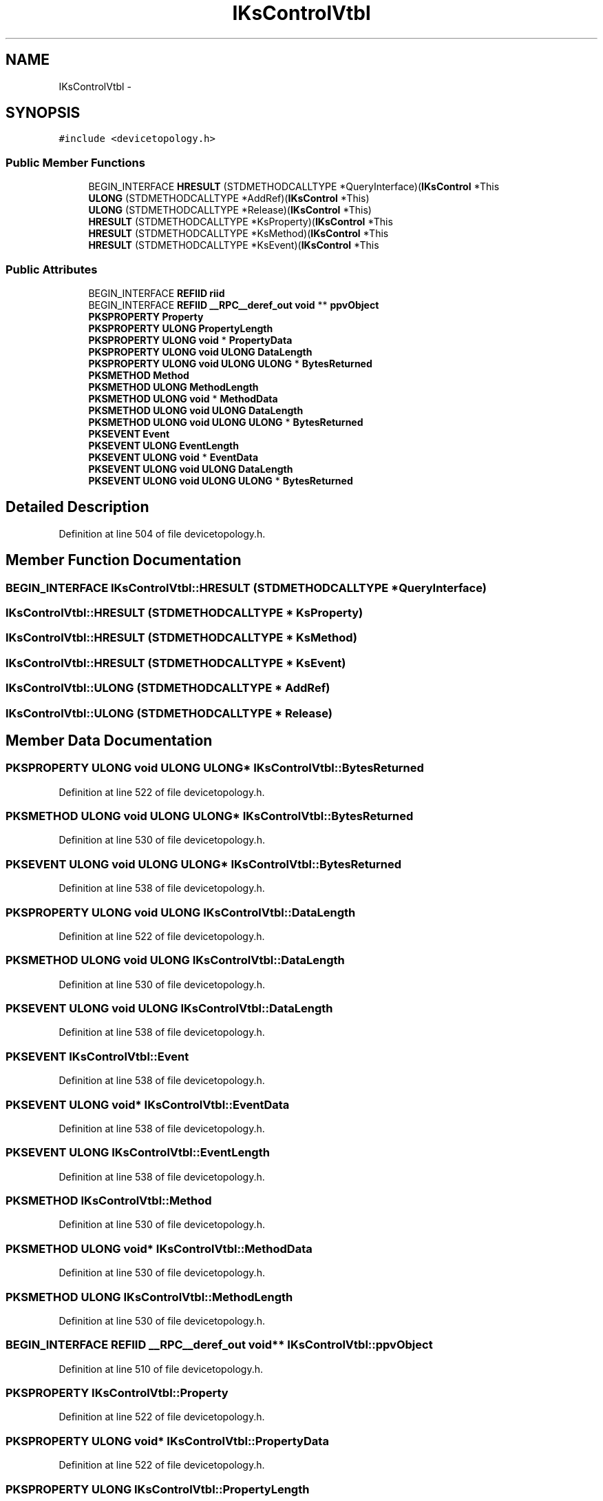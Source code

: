 .TH "IKsControlVtbl" 3 "Thu Apr 28 2016" "Audacity" \" -*- nroff -*-
.ad l
.nh
.SH NAME
IKsControlVtbl \- 
.SH SYNOPSIS
.br
.PP
.PP
\fC#include <devicetopology\&.h>\fP
.SS "Public Member Functions"

.in +1c
.ti -1c
.RI "BEGIN_INTERFACE \fBHRESULT\fP (STDMETHODCALLTYPE *QueryInterface)(\fBIKsControl\fP *This"
.br
.ti -1c
.RI "\fBULONG\fP (STDMETHODCALLTYPE *AddRef)(\fBIKsControl\fP *This)"
.br
.ti -1c
.RI "\fBULONG\fP (STDMETHODCALLTYPE *Release)(\fBIKsControl\fP *This)"
.br
.ti -1c
.RI "\fBHRESULT\fP (STDMETHODCALLTYPE *KsProperty)(\fBIKsControl\fP *This"
.br
.ti -1c
.RI "\fBHRESULT\fP (STDMETHODCALLTYPE *KsMethod)(\fBIKsControl\fP *This"
.br
.ti -1c
.RI "\fBHRESULT\fP (STDMETHODCALLTYPE *KsEvent)(\fBIKsControl\fP *This"
.br
.in -1c
.SS "Public Attributes"

.in +1c
.ti -1c
.RI "BEGIN_INTERFACE \fBREFIID\fP \fBriid\fP"
.br
.ti -1c
.RI "BEGIN_INTERFACE \fBREFIID\fP \fB__RPC__deref_out\fP \fBvoid\fP ** \fBppvObject\fP"
.br
.ti -1c
.RI "\fBPKSPROPERTY\fP \fBProperty\fP"
.br
.ti -1c
.RI "\fBPKSPROPERTY\fP \fBULONG\fP \fBPropertyLength\fP"
.br
.ti -1c
.RI "\fBPKSPROPERTY\fP \fBULONG\fP \fBvoid\fP * \fBPropertyData\fP"
.br
.ti -1c
.RI "\fBPKSPROPERTY\fP \fBULONG\fP \fBvoid\fP \fBULONG\fP \fBDataLength\fP"
.br
.ti -1c
.RI "\fBPKSPROPERTY\fP \fBULONG\fP \fBvoid\fP \fBULONG\fP \fBULONG\fP * \fBBytesReturned\fP"
.br
.ti -1c
.RI "\fBPKSMETHOD\fP \fBMethod\fP"
.br
.ti -1c
.RI "\fBPKSMETHOD\fP \fBULONG\fP \fBMethodLength\fP"
.br
.ti -1c
.RI "\fBPKSMETHOD\fP \fBULONG\fP \fBvoid\fP * \fBMethodData\fP"
.br
.ti -1c
.RI "\fBPKSMETHOD\fP \fBULONG\fP \fBvoid\fP \fBULONG\fP \fBDataLength\fP"
.br
.ti -1c
.RI "\fBPKSMETHOD\fP \fBULONG\fP \fBvoid\fP \fBULONG\fP \fBULONG\fP * \fBBytesReturned\fP"
.br
.ti -1c
.RI "\fBPKSEVENT\fP \fBEvent\fP"
.br
.ti -1c
.RI "\fBPKSEVENT\fP \fBULONG\fP \fBEventLength\fP"
.br
.ti -1c
.RI "\fBPKSEVENT\fP \fBULONG\fP \fBvoid\fP * \fBEventData\fP"
.br
.ti -1c
.RI "\fBPKSEVENT\fP \fBULONG\fP \fBvoid\fP \fBULONG\fP \fBDataLength\fP"
.br
.ti -1c
.RI "\fBPKSEVENT\fP \fBULONG\fP \fBvoid\fP \fBULONG\fP \fBULONG\fP * \fBBytesReturned\fP"
.br
.in -1c
.SH "Detailed Description"
.PP 
Definition at line 504 of file devicetopology\&.h\&.
.SH "Member Function Documentation"
.PP 
.SS "BEGIN_INTERFACE IKsControlVtbl::HRESULT (STDMETHODCALLTYPE * QueryInterface)"

.SS "IKsControlVtbl::HRESULT (STDMETHODCALLTYPE * KsProperty)"

.SS "IKsControlVtbl::HRESULT (STDMETHODCALLTYPE * KsMethod)"

.SS "IKsControlVtbl::HRESULT (STDMETHODCALLTYPE * KsEvent)"

.SS "IKsControlVtbl::ULONG (STDMETHODCALLTYPE * AddRef)"

.SS "IKsControlVtbl::ULONG (STDMETHODCALLTYPE * Release)"

.SH "Member Data Documentation"
.PP 
.SS "\fBPKSPROPERTY\fP \fBULONG\fP \fBvoid\fP \fBULONG\fP \fBULONG\fP* IKsControlVtbl::BytesReturned"

.PP
Definition at line 522 of file devicetopology\&.h\&.
.SS "\fBPKSMETHOD\fP \fBULONG\fP \fBvoid\fP \fBULONG\fP \fBULONG\fP* IKsControlVtbl::BytesReturned"

.PP
Definition at line 530 of file devicetopology\&.h\&.
.SS "\fBPKSEVENT\fP \fBULONG\fP \fBvoid\fP \fBULONG\fP \fBULONG\fP* IKsControlVtbl::BytesReturned"

.PP
Definition at line 538 of file devicetopology\&.h\&.
.SS "\fBPKSPROPERTY\fP \fBULONG\fP \fBvoid\fP \fBULONG\fP IKsControlVtbl::DataLength"

.PP
Definition at line 522 of file devicetopology\&.h\&.
.SS "\fBPKSMETHOD\fP \fBULONG\fP \fBvoid\fP \fBULONG\fP IKsControlVtbl::DataLength"

.PP
Definition at line 530 of file devicetopology\&.h\&.
.SS "\fBPKSEVENT\fP \fBULONG\fP \fBvoid\fP \fBULONG\fP IKsControlVtbl::DataLength"

.PP
Definition at line 538 of file devicetopology\&.h\&.
.SS "\fBPKSEVENT\fP IKsControlVtbl::Event"

.PP
Definition at line 538 of file devicetopology\&.h\&.
.SS "\fBPKSEVENT\fP \fBULONG\fP \fBvoid\fP* IKsControlVtbl::EventData"

.PP
Definition at line 538 of file devicetopology\&.h\&.
.SS "\fBPKSEVENT\fP \fBULONG\fP IKsControlVtbl::EventLength"

.PP
Definition at line 538 of file devicetopology\&.h\&.
.SS "\fBPKSMETHOD\fP IKsControlVtbl::Method"

.PP
Definition at line 530 of file devicetopology\&.h\&.
.SS "\fBPKSMETHOD\fP \fBULONG\fP \fBvoid\fP* IKsControlVtbl::MethodData"

.PP
Definition at line 530 of file devicetopology\&.h\&.
.SS "\fBPKSMETHOD\fP \fBULONG\fP IKsControlVtbl::MethodLength"

.PP
Definition at line 530 of file devicetopology\&.h\&.
.SS "BEGIN_INTERFACE \fBREFIID\fP \fB__RPC__deref_out\fP \fBvoid\fP** IKsControlVtbl::ppvObject"

.PP
Definition at line 510 of file devicetopology\&.h\&.
.SS "\fBPKSPROPERTY\fP IKsControlVtbl::Property"

.PP
Definition at line 522 of file devicetopology\&.h\&.
.SS "\fBPKSPROPERTY\fP \fBULONG\fP \fBvoid\fP* IKsControlVtbl::PropertyData"

.PP
Definition at line 522 of file devicetopology\&.h\&.
.SS "\fBPKSPROPERTY\fP \fBULONG\fP IKsControlVtbl::PropertyLength"

.PP
Definition at line 522 of file devicetopology\&.h\&.
.SS "BEGIN_INTERFACE \fBREFIID\fP IKsControlVtbl::riid"

.PP
Definition at line 510 of file devicetopology\&.h\&.

.SH "Author"
.PP 
Generated automatically by Doxygen for Audacity from the source code\&.
